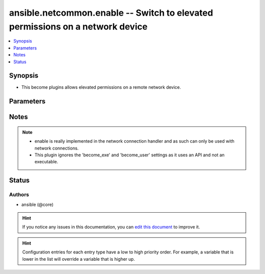 
.. _ansible.netcommon.enable_:


ansible.netcommon.enable -- Switch to elevated permissions on a network device
++++++++++++++++++++++++++++++++++++++++++++++++++++++++++++++++++++++++++++++


.. contents::
   :local:
   :depth: 1


Synopsis
--------
- This become plugins allows elevated permissions on a remote network device.




Parameters
----------

.. raw:: html

    <table  border=0 cellpadding=0 class="documentation-table">
        <tr>
            <th colspan="1">Parameter</th>
            <th>Choices/<font color="blue">Defaults</font></th>
                            <th>Configuration</th>
                        <th width="100%">Comments</th>
        </tr>
                    <tr>
                                                                <td colspan="1">
                    <div class="ansibleOptionAnchor" id="parameter-"></div>
                    <b>become_pass</b>
                    <a class="ansibleOptionLink" href="#parameter-" title="Permalink to this option"></a>
                    <div style="font-size: small">
                        <span style="color: purple">-</span>
                                                                    </div>
                                    </td>
                                <td>
                                                                                                                                                            </td>
                                                    <td>
                                                    <div> ini entries:
                                                                    <p>[enable_become_plugin]<br>password = VALUE</p>
                                                            </div>
                                                                                                            <div>env:ANSIBLE_BECOME_PASS</div>
                                                            <div>env:ANSIBLE_ENABLE_PASS</div>
                                                                                                                                        <div>var: ansible_become_password</div>
                                                            <div>var: ansible_become_pass</div>
                                                            <div>var: ansible_enable_pass</div>
                                                                        </td>
                                                <td>
                                            <div>password</div>
                                                        </td>
            </tr>
                        </table>
    <br/>


Notes
-----

.. note::
   - enable is really implemented in the network connection handler and as such can only be used with network connections.
   - This plugin ignores the 'become_exe' and 'become_user' settings as it uses an API and not an executable.







Status
------


Authors
~~~~~~~

- ansible (@core)


.. hint::
    If you notice any issues in this documentation, you can `edit this document <https://github.com/ansible/ansible/edit/devel/lib/ansible/plugins//?description=%23%23%23%23%23%20SUMMARY%0A%3C!---%20Your%20description%20here%20--%3E%0A%0A%0A%23%23%23%23%23%20ISSUE%20TYPE%0A-%20Docs%20Pull%20Request%0A%0A%2Blabel:%20docsite_pr>`_ to improve it.


.. hint::
    Configuration entries for each entry type have a low to high priority order. For example, a variable that is lower in the list will override a variable that is higher up.

